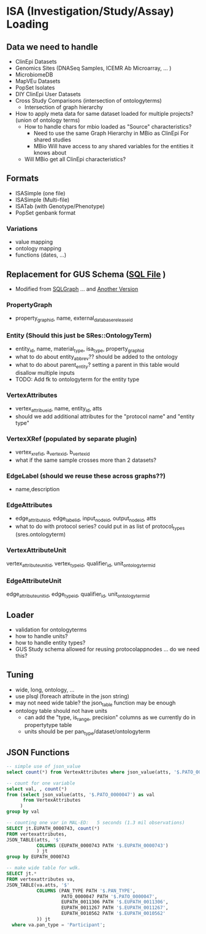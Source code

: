 * ISA (Investigation/Study/Assay) Loading
** Data we need to handle
  + ClinEpi Datasets
  + Genomics Sites (DNASeq Samples, ICEMR Ab Microarray, ... )
  + MicrobiomeDB
  + MapVEu Datasets
  + PopSet Isolates
  + DIY ClinEpi User Datasets
  + Cross Study Comparisons (intersection of ontologyterms)
    + Intersection of graph hierarchy
  + How to apply meta data for same dataset loaded for multiple projects? (union of ontology terms)
    + How to handle chars for mbio loaded as "Source" characteristics?
      + Need to use the same Graph Hierarchy in MBio as ClinEpi For shared studies
      + MBio Will have access to any shared variables for the entities it knows about
    + Will MBio get all ClinEpi characteristics?
** Formats
   + ISASimple (one file)
   + ISASimple (Multi-file)
   + ISATab (with Genotype/Phenotype)
   + PopSet genbank format
*** Variations 
   + value mapping
   + ontology mapping
   + functions (dates, ...)
** Replacement for GUS Schema ([[file:/home/jbrestel/project_home/ApiCommonData/Load/lib/sql/apidbschema/createPropertyGraphTables.sql][SQL File]] )
   + Modified from [[https://static.googleusercontent.com/media/research.google.com/en//pubs/archive/43287.pdf][SQLGraph]] ... and [[http://ceur-ws.org/Vol-2367/paper_8.pdf][Another Version]]
*** PropertyGraph
    + property_graph_id, name, external_database_release_id
*** Entity (Should this just be SRes::OntologyTerm) 
    + entity_id, name, material_type, isa_type, property_graph_id
    + what to do about entity_abbrev??  should be added to the ontology
    + what to do about parent_entity?  setting a parent in this table would disallow multiple inputs
    + TODO:  Add fk to ontologyterm for the entity type

*** VertexAttributes
    + vertex_attribue_id, name, entity_id, atts
    + should we add additional attributes for the "protocol name" and "entity type"
*** VertexXRef (populated by separate plugin)
    + vertex_xref_id, a_vertex_id, b_vertex_id
    + what if the same sample crosses more than 2 datasets?
*** EdgeLabel (should we reuse these across graphs??)
    + name,description
*** EdgeAttributes
    + edge_attribute_id, edge_label_id, input_node_id, output_node_id, atts
    + what to do with protocol series?  could put in as list of protocol_types (sres.ontologyterm)
*** VertexAttributeUnit
    vertex_attribute_unit_id, vertex_type_id, qualifier_id, unit_ontology_term_id
*** EdgeAttributeUnit
    edge_attribute_unit_id, edge_type_id, qualifier_id, unit_ontology_term_id
** Loader
   + validation for ontologyterms
   + how to handle units?
   + how to handle entity types?
   + GUS Study schema allowed for reusing protocolappnodes ... do we need this?
** Tuning
   + wide, long, ontology, ...
   + use plsql (foreach attribute in the json string)
   + may not need wide table?  the json_table function may be enough
   + ontology table should not have units
     + can add the "type, is_range, precision" columns as we currently do in propertytype table
     + units should be per pan_type/dataset/ontologyterm
** JSON Functions
    #+begin_src sql
    -- simple use of json_value
    select count(*) from VertexAttributes where json_value(atts, '$.PATO_0000047') = 'Female'
    #+end_src
    #+begin_src sql
    -- count for one variable
    select val, , count(*) 
    from (select json_value(atts, '$.PATO_0000047') as val
          from VertexAttributes 
         )
    group by val
    #+end_src
    #+begin_src sql
    -- counting one var in MAL-ED:   5 seconds (1.3 mil observations)
    SELECT jt.EUPATH_0000743, count(*)
    FROM vertexattributes,
    JSON_TABLE(atts, '$'
               COLUMNS (EUPATH_0000743 PATH '$.EUPATH_0000743')
               ) jt
    group by EUPATH_0000743
    #+end_src
    #+begin_src sql
    -- make wide table for wdk.
    SELECT jt.*
    FROM vertexattributes va, 
    JSON_TABLE(va.atts, '$'
               COLUMNS (PAN_TYPE PATH '$.PAN_TYPE', 
                        PATO_0000047 PATH '$.PATO_0000047', 
                        EUPATH_0011306 PATH '$.EUPATH_0011306', 
                        EUPATH_0011267 PATH '$.EUPATH_0011267', 
                        EUPATH_0010562 PATH '$.EUPATH_0010562'
               )) jt
      where va.pan_type = 'Participant';
     #+end_src
